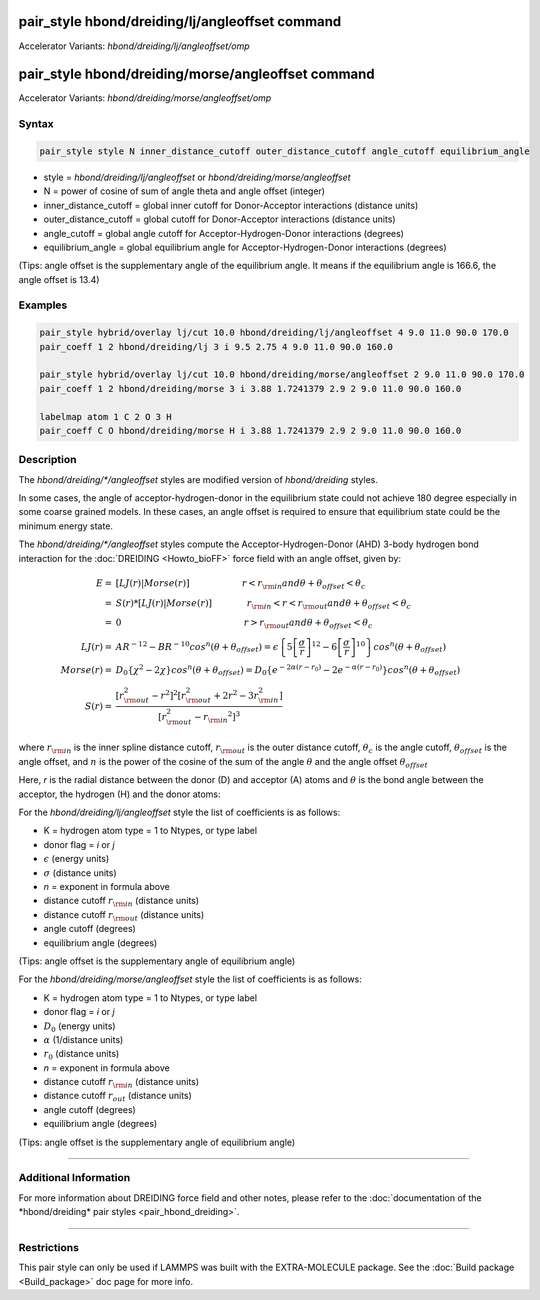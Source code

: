 .. index:: pair_style hbond/dreiding/lj/angleoffset
.. index:: pair_style hbond/dreiding/lj/angleoffset/omp
.. index:: pair_style hbond/dreiding/morse/angleoffset
.. index:: pair_style hbond/dreiding/morse/angleoffset/omp

pair_style hbond/dreiding/lj/angleoffset command
================================================

Accelerator Variants: *hbond/dreiding/lj/angleoffset/omp*

pair_style hbond/dreiding/morse/angleoffset command
===================================================

Accelerator Variants: *hbond/dreiding/morse/angleoffset/omp*

Syntax
""""""

.. code-block:: LAMMPS

   pair_style style N inner_distance_cutoff outer_distance_cutoff angle_cutoff equilibrium_angle

* style = *hbond/dreiding/lj/angleoffset* or *hbond/dreiding/morse/angleoffset*
* N = power of cosine of sum of angle theta and angle offset (integer)
* inner_distance_cutoff = global inner cutoff for Donor-Acceptor interactions (distance units)
* outer_distance_cutoff = global cutoff for Donor-Acceptor interactions (distance units)
* angle_cutoff = global angle cutoff for Acceptor-Hydrogen-Donor interactions (degrees)
* equilibrium_angle = global equilibrium angle for Acceptor-Hydrogen-Donor interactions (degrees)

(Tips: angle offset is the supplementary angle of the equilibrium angle. It means if the
equilibrium angle is 166.6, the angle offset is 13.4)

Examples
""""""""

.. code-block:: LAMMPS

   pair_style hybrid/overlay lj/cut 10.0 hbond/dreiding/lj/angleoffset 4 9.0 11.0 90.0 170.0
   pair_coeff 1 2 hbond/dreiding/lj 3 i 9.5 2.75 4 9.0 11.0 90.0 160.0

   pair_style hybrid/overlay lj/cut 10.0 hbond/dreiding/morse/angleoffset 2 9.0 11.0 90.0 170.0
   pair_coeff 1 2 hbond/dreiding/morse 3 i 3.88 1.7241379 2.9 2 9.0 11.0 90.0 160.0

   labelmap atom 1 C 2 O 3 H
   pair_coeff C O hbond/dreiding/morse H i 3.88 1.7241379 2.9 2 9.0 11.0 90.0 160.0

Description
"""""""""""

The *hbond/dreiding/\*/angleoffset* styles are modified version of *hbond/dreiding* styles.

In some cases, the angle of acceptor-hydrogen-donor in the equilibrium state could not achieve 180 degree especially in some coarse grained models.
In these cases, an angle offset is required to ensure that equilibrium state could be the minimum energy state.

The *hbond/dreiding/\*/angleoffset* styles compute the Acceptor-Hydrogen-Donor (AHD)
3-body hydrogen bond interaction for the :doc:`DREIDING <Howto_bioFF>`
force field with an angle offset, given by:

.. math::

   E  = & \left[LJ(r) | Morse(r) \right] \qquad \qquad \qquad r < r_{\rm in} and  \theta + \theta_{offset} < \theta_c \\
      = & S(r) * \left[LJ(r) | Morse(r) \right] \qquad \qquad r_{\rm in} < r < r_{\rm out} and \theta + \theta_{offset} < \theta_c \\
      = & 0 \qquad \qquad \qquad \qquad \qquad \qquad \qquad r > r_{\rm out} and \theta + \theta_{offset} < \theta_c \\
   LJ(r)  = & AR^{-12}-BR^{-10}cos^n(\theta + \theta_{offset})=
         \epsilon\left\lbrace 5\left[ \frac{\sigma}{r}\right]^{12}-
         6\left[ \frac{\sigma}{r}\right]^{10}  \right\rbrace cos^n(\theta + \theta_{offset})\\
   Morse(r)  = & D_0\left\lbrace \chi^2 - 2\chi\right\rbrace cos^n(\theta + \theta_{offset})=
         D_{0}\left\lbrace e^{- 2 \alpha (r - r_0)} - 2 e^{- \alpha (r - r_0)}
         \right\rbrace cos^n(\theta + \theta_{offset})\\
   S(r)  = & \frac{ \left[r_{\rm out}^2 - r^2\right]^2
   \left[r_{\rm out}^2 + 2r^2 - 3{r_{\rm in}^2}\right]}
   { \left[r_{\rm out}^2 - {r_{\rm in}}^2\right]^3 }

where :math:`r_{\rm in}` is the inner spline distance cutoff,
:math:`r_{\rm out}` is the outer distance cutoff, :math:`\theta_c` is
the angle cutoff, :math:`\theta_offset` is the angle offset, and :math:`n` is the power of the cosine of the sum of the angle :math:`\theta` and the angle offset :math:`\theta_offset`

Here, *r* is the radial distance between the donor (D) and acceptor
(A) atoms and :math:`\theta` is the bond angle between the acceptor, the
hydrogen (H) and the donor atoms:

.. image:: JPG/dreiding_hbond.jpg
   :align: center

For the *hbond/dreiding/lj/angleoffset* style the list of coefficients is as
follows:

* K = hydrogen atom type = 1 to Ntypes, or type label
* donor flag = *i* or *j*
* :math:`\epsilon` (energy units)
* :math:`\sigma` (distance units)
* *n* = exponent in formula above
* distance cutoff :math:`r_{\rm in}` (distance units)
* distance cutoff :math:`r_{\rm out}` (distance units)
* angle cutoff (degrees)
* equilibrium angle (degrees)

(Tips: angle offset is the supplementary angle of equilibrium angle)

For the *hbond/dreiding/morse/angleoffset* style the list of coefficients is as
follows:

* K = hydrogen atom type = 1 to Ntypes, or type label
* donor flag = *i* or *j*
* :math:`D_0` (energy units)
* :math:`\alpha` (1/distance units)
* :math:`r_0` (distance units)
* *n* = exponent in formula above
* distance cutoff :math:`r_{\rm in}` (distance units)
* distance cutoff :math:`r_{out}` (distance units)
* angle cutoff (degrees)
* equilibrium angle (degrees)

(Tips: angle offset is the supplementary angle of equilibrium angle)

----------

Additional Information
""""""""""""""""""""""

For more information about DREIDING force field and other notes, please refer
to the :doc:`documentation of the *hbond/dreiding* pair styles <pair_hbond_dreiding>`.

----------

Restrictions
""""""""""""

This pair style can only be used if LAMMPS was built with the
EXTRA-MOLECULE package.  See the :doc:`Build package <Build_package>`
doc page for more info.

